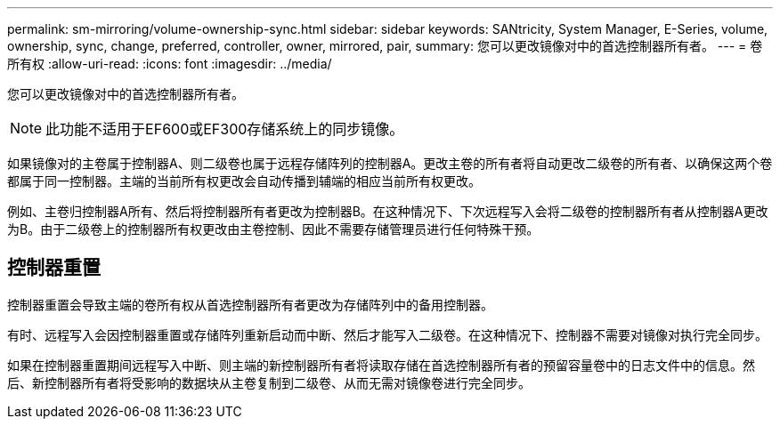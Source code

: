 ---
permalink: sm-mirroring/volume-ownership-sync.html 
sidebar: sidebar 
keywords: SANtricity, System Manager, E-Series, volume, ownership, sync, change, preferred, controller, owner, mirrored, pair, 
summary: 您可以更改镜像对中的首选控制器所有者。 
---
= 卷所有权
:allow-uri-read: 
:icons: font
:imagesdir: ../media/


[role="lead"]
您可以更改镜像对中的首选控制器所有者。

[NOTE]
====
此功能不适用于EF600或EF300存储系统上的同步镜像。

====
如果镜像对的主卷属于控制器A、则二级卷也属于远程存储阵列的控制器A。更改主卷的所有者将自动更改二级卷的所有者、以确保这两个卷都属于同一控制器。主端的当前所有权更改会自动传播到辅端的相应当前所有权更改。

例如、主卷归控制器A所有、然后将控制器所有者更改为控制器B。在这种情况下、下次远程写入会将二级卷的控制器所有者从控制器A更改为B。由于二级卷上的控制器所有权更改由主卷控制、因此不需要存储管理员进行任何特殊干预。



== 控制器重置

控制器重置会导致主端的卷所有权从首选控制器所有者更改为存储阵列中的备用控制器。

有时、远程写入会因控制器重置或存储阵列重新启动而中断、然后才能写入二级卷。在这种情况下、控制器不需要对镜像对执行完全同步。

如果在控制器重置期间远程写入中断、则主端的新控制器所有者将读取存储在首选控制器所有者的预留容量卷中的日志文件中的信息。然后、新控制器所有者将受影响的数据块从主卷复制到二级卷、从而无需对镜像卷进行完全同步。
